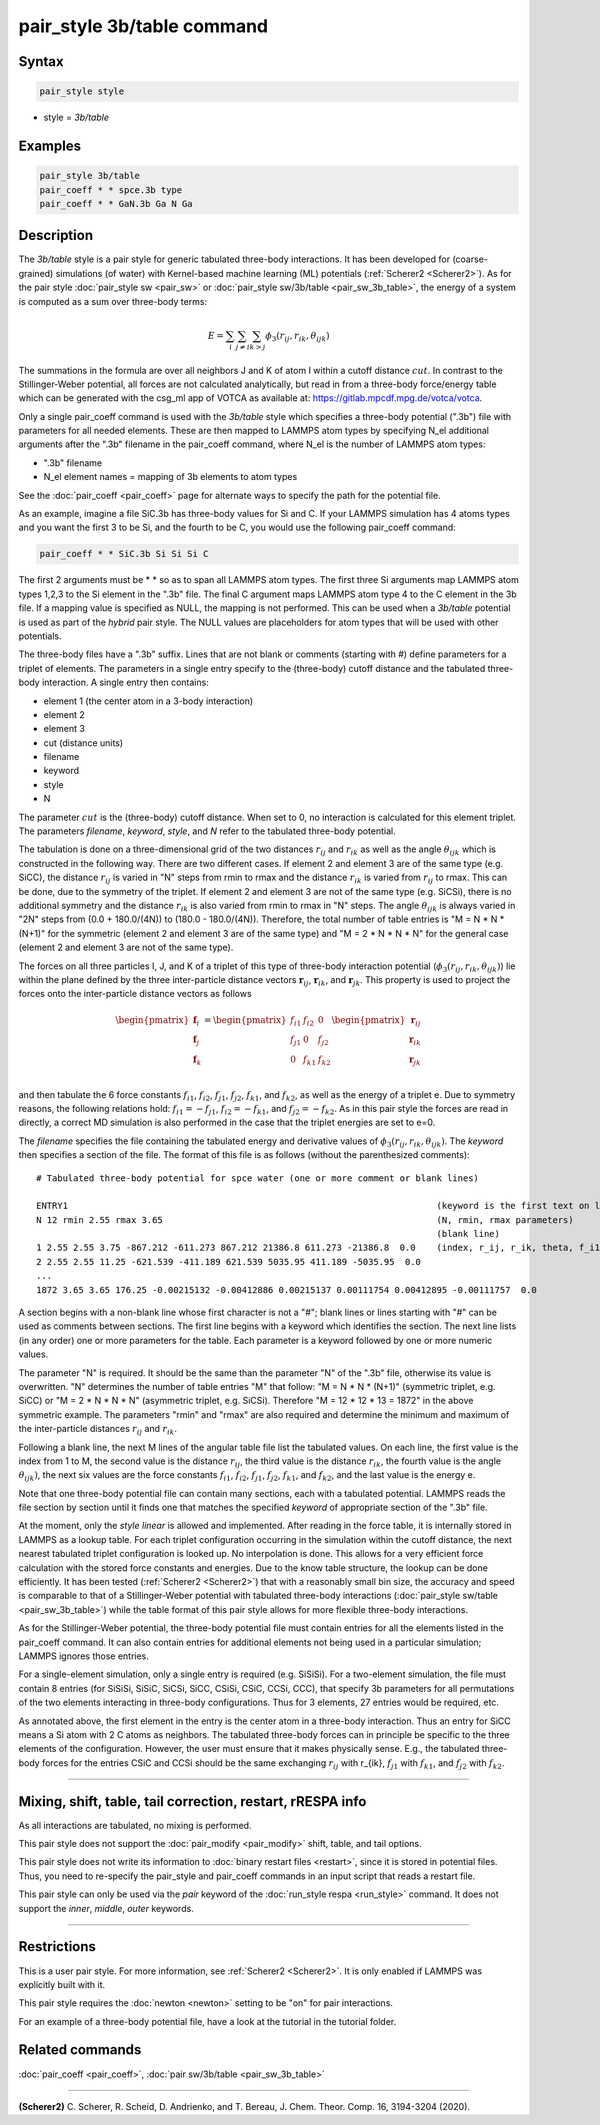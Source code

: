 .. index:: pair_style 3b/table

pair_style 3b/table command
===========================

Syntax
""""""

.. code-block:: LAMMPS

   pair_style style

* style = *3b/table*


Examples
""""""""

.. code-block:: LAMMPS

   pair_style 3b/table
   pair_coeff * * spce.3b type
   pair_coeff * * GaN.3b Ga N Ga


Description
"""""""""""

The *3b/table* style is a pair style for generic tabulated three-body
interactions.  It has been developed for (coarse-grained) simulations
(of water) with Kernel-based machine learning (ML) potentials
(:ref:`Scherer2 <Scherer2>`).  As for the pair style :doc:`pair_style sw
<pair_sw>` or :doc:`pair_style sw/3b/table <pair_sw_3b_table>`, the energy of
a system is computed as a sum over three-body terms:

.. math::

   E =  \sum_i \sum_{j \neq i} \sum_{k > j} \phi_3 (r_{ij}, r_{ik}, \theta_{ijk})

The summations in the formula are over all neighbors J and K of atom I
within a cutoff distance :math:`cut`.  In contrast to the
Stillinger-Weber potential, all forces are not calculated analytically,
but read in from a three-body force/energy table which can be generated
with the csg_ml app of VOTCA as available at: https://gitlab.mpcdf.mpg.de/votca/votca.

Only a single pair_coeff command is used with the *3b/table* style
which specifies a three-body potential (".3b") file with parameters for all
needed elements. These are then mapped to LAMMPS atom types by specifying
N_el additional arguments after the ".3b" filename in the pair_coeff command,
where N_el is the number of LAMMPS atom types:

* ".3b" filename
* N_el element names = mapping of 3b elements to atom types

See the :doc:`pair_coeff <pair_coeff>` page for alternate ways
to specify the path for the potential file.

As an example, imagine a file SiC.3b has three-body values for
Si and C.  If your LAMMPS simulation has 4 atoms types and you want
the first 3 to be Si, and the fourth to be C, you would use the following
pair_coeff command:

.. code-block:: LAMMPS

   pair_coeff * * SiC.3b Si Si Si C

The first 2 arguments must be \* \* so as to span all LAMMPS atom types.
The first three Si arguments map LAMMPS atom types 1,2,3 to the Si
element in the ".3b" file.  The final C argument maps LAMMPS atom type 4
to the C element in the 3b file.  If a mapping value is specified as
NULL, the mapping is not performed.  This can be used when a *3b/table*
potential is used as part of the *hybrid* pair style.  The NULL values
are placeholders for atom types that will be used with other
potentials.

The three-body files have a ".3b" suffix. Lines that are not blank or
comments (starting with #) define parameters for a triplet of
elements. The parameters in a single entry specify to the
(three-body) cutoff distance and the tabulated
three-body interaction. A single entry then contains:

* element 1 (the center atom in a 3-body interaction)
* element 2
* element 3
* cut (distance units)
* filename
* keyword
* style
* N

The parameter :math:`cut` is the (three-body) cutoff distance.
When set to 0, no interaction is calculated for this element triplet.
The parameters *filename*, *keyword*, *style*, and *N* refer to
the tabulated three-body potential.

The tabulation is done on a three-dimensional grid of the two distances
:math:`r_{ij}` and :math:`r_{ik}` as well as the angle :math:`\theta_{ijk}`
which is constructed in the following way. There are two different cases.
If element 2 and element 3 are of the same type (e.g. SiCC), the distance
:math:`r_{ij}` is varied in "N" steps from rmin to rmax and the distance
:math:`r_{ik}` is varied from :math:`r_{ij}` to rmax. This can be done,
due to the symmetry of the triplet. If element 2 and element 3 are not
of the same type (e.g. SiCSi), there is no additional symmetry and the
distance :math:`r_{ik}` is also varied from rmin to rmax in "N" steps.
The angle :math:`\theta_{ijk}` is always varied in "2N" steps from
(0.0 + 180.0/(4N)) to (180.0 - 180.0/(4N)). Therefore, the total number
of table entries is "M = N * N * (N+1)" for the symmetric (element 2 and element 3
are of the same type) and "M = 2 * N * N * N" for the general case
(element 2 and element 3 are not of the same type).

The forces on all three particles I, J, and K of a triplet
of this type of three-body interaction potential
(:math:`\phi_3 (r_{ij}, r_{ik}, \theta_{ijk})`) lie within
the plane defined by the three inter-particle distance vectors
:math:`{\mathbf r}_{ij}`, :math:`{\mathbf r}_{ik}`, and :math:`{\mathbf r}_{jk}`.
This property is used to project the forces onto the inter-particle
distance vectors as follows

.. math::

   \begin{pmatrix}
      {\mathbf f}_{i} \\
      {\mathbf f}_{j} \\
      {\mathbf f}_{k} \\
   \end{pmatrix} =
   \begin{pmatrix}
      f_{i1} & f_{i2} & 0 \\
      f_{j1} & 0 & f_{j2} \\
      0 & f_{k1} & f_{k2} \\
   \end{pmatrix}
   \begin{pmatrix}
      {\mathbf r}_{ij} \\
      {\mathbf r}_{ik} \\
      {\mathbf r}_{jk} \\
   \end{pmatrix}

and then tabulate the 6 force constants :math:`f_{i1}`, :math:`f_{i2}`, :math:`f_{j1}`,
:math:`f_{j2}`, :math:`f_{k1}`, and :math:`f_{k2}`, as well as the energy of a triplet e.
Due to symmetry reasons, the following relations hold: :math:`f_{i1}=-f_{j1}`,
:math:`f_{i2}=-f_{k1}`, and :math:`f_{j2}=-f_{k2}`. As in this pair style the
forces are read in directly, a correct MD simulation is also performed in the case that
the triplet energies are set to e=0.

The *filename* specifies the file containing the tabulated energy and
derivative values of :math:`\phi_3 (r_{ij}, r_{ik}, \theta_{ijk})`.
The *keyword* then specifies a section of the file. The
format of this file is as follows (without the
parenthesized comments):

.. parsed-literal::

   # Tabulated three-body potential for spce water (one or more comment or blank lines)

   ENTRY1                                                                      (keyword is the first text on line)
   N 12 rmin 2.55 rmax 3.65                                                    (N, rmin, rmax parameters)
                                                                               (blank line)
   1 2.55 2.55 3.75 -867.212 -611.273 867.212 21386.8 611.273 -21386.8  0.0    (index, r_ij, r_ik, theta, f_i1, f_i2, f_j1, f_j2, f_k1, f_k2, e)
   2 2.55 2.55 11.25 -621.539 -411.189 621.539 5035.95 411.189 -5035.95  0.0
   ...
   1872 3.65 3.65 176.25 -0.00215132 -0.00412886 0.00215137 0.00111754 0.00412895 -0.00111757  0.0

A section begins with a non-blank line whose first character is not a
"#"; blank lines or lines starting with "#" can be used as comments
between sections.  The first line begins with a keyword which
identifies the section. The next line lists (in any
order) one or more parameters for the table.  Each parameter is a
keyword followed by one or more numeric values.

The parameter "N" is required. It should be the same than the parameter "N" of the ".3b" file,
otherwise its value is overwritten. "N" determines the number of table
entries "M" that follow: "M = N * N * (N+1)" (symmetric triplet, e.g. SiCC) or
"M = 2 * N * N * N" (asymmetric triplet, e.g. SiCSi). Therefore "M = 12 * 12 * 13 = 1872"
in the above symmetric example. The parameters "rmin" and "rmax" are also required
and determine the minimum and maximum of the inter-particle distances
:math:`r_{ij}` and :math:`r_{ik}`.

Following a blank line, the next M lines of the angular table file list the tabulated values.
On each line, the first value is the index from 1 to M, the second value is the distance
:math:`r_{ij}`, the third value is the distance :math:`r_{ik}`, the fourth value
is the angle :math:`\theta_{ijk})`, the next six values are the force constants :math:`f_{i1}`,
:math:`f_{i2}`, :math:`f_{j1}`, :math:`f_{j2}`, :math:`f_{k1}`, and :math:`f_{k2}`, and the
last value is the energy e.

Note that one three-body potential file can contain many sections, each with a tabulated
potential. LAMMPS reads the file section by section until it finds
one that matches the specified *keyword* of appropriate section of the ".3b" file.

At the moment, only the *style* *linear* is allowed and implemented. After reading in the
force table, it is internally stored in LAMMPS as a lookup table. For each triplet
configuration occurring in the simulation within the cutoff distance,
the next nearest tabulated triplet configuration is looked up. No interpolation is done.
This allows for a very efficient force calculation
with the stored force constants and energies. Due to the know table structure, the lookup
can be done efficiently. It has been tested (:ref:`Scherer2 <Scherer2>`) that with a reasonably
small bin size, the accuracy and speed is comparable to that of a Stillinger-Weber potential
with tabulated three-body interactions (:doc:`pair_style sw/table <pair_sw_3b_table>`) while
the table format of this pair style allows for more flexible three-body interactions.

As for the Stillinger-Weber potential, the three-body potential file must contain entries for all the
elements listed in the pair_coeff command.  It can also contain
entries for additional elements not being used in a particular
simulation; LAMMPS ignores those entries.

For a single-element simulation, only a single entry is required
(e.g. SiSiSi).  For a two-element simulation, the file must contain 8
entries (for SiSiSi, SiSiC, SiCSi, SiCC, CSiSi, CSiC, CCSi, CCC), that
specify 3b parameters for all permutations of the two elements
interacting in three-body configurations.  Thus for 3 elements, 27
entries would be required, etc.

As annotated above, the first element in the entry is the center atom
in a three-body interaction. Thus an entry for SiCC means a Si atom
with 2 C atoms as neighbors. The tabulated three-body forces can in
principle be specific to the three elements of the configuration.
However, the user must ensure that it makes physically sense.
E.g., the tabulated three-body forces for the
entries CSiC and CCSi should be the same exchanging :math:`r_{ij}` with
r_{ik}, :math:`f_{j1}` with :math:`f_{k1}`,
and :math:`f_{j2}` with :math:`f_{k2}`.


----------

Mixing, shift, table, tail correction, restart, rRESPA info
"""""""""""""""""""""""""""""""""""""""""""""""""""""""""""

As all interactions are tabulated, no mixing is performed.

This pair style does not support the :doc:`pair_modify <pair_modify>`
shift, table, and tail options.

This pair style does not write its information to :doc:`binary restart files <restart>`, since it is stored in potential files.
Thus, you need to re-specify the pair_style and pair_coeff commands in an input
script that reads a restart file.

This pair style can only be used via the *pair* keyword of the
:doc:`run_style respa <run_style>` command.  It does not support the
*inner*, *middle*, *outer* keywords.

----------

Restrictions
""""""""""""

This is a user pair style. For more information, see :ref:`Scherer2 <Scherer2>`. It is only enabled
if LAMMPS was explicitly built with it.

This pair style requires the :doc:`newton <newton>` setting to be "on"
for pair interactions.

For an example of a three-body potential file, have a look at the tutorial
in the tutorial folder.

Related commands
""""""""""""""""

:doc:`pair_coeff <pair_coeff>`, :doc:`pair sw/3b/table <pair_sw_3b_table>`


----------

.. _Scherer2:

**(Scherer2)** C. Scherer, R. Scheid, D. Andrienko, and T. Bereau, J. Chem. Theor. Comp. 16, 3194-3204 (2020).

